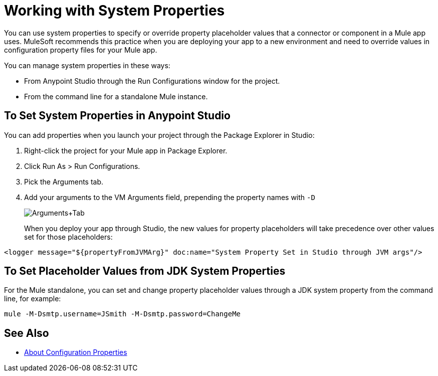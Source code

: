 = Working with System Properties

You can use system properties to specify or override property placeholder values that a connector or component in a Mule app uses. MuleSoft recommends this practice when you are deploying your app to a new environment and need to override values in configuration property files for your Mule app.

You can manage system properties in these ways:

* From Anypoint Studio through the Run Configurations window for the project.
* From the command line for a standalone Mule instance.

== To Set System Properties in Anypoint Studio

You can add properties when you launch your project through the Package Explorer in Studio:

. Right-click the project for your Mule app in Package Explorer.
. Click Run As > Run Configurations.
. Pick the Arguments tab.
. Add your arguments to the VM Arguments field, prepending the property names with `-D`
+
image:Arguments+Tab.png[Arguments+Tab]
+
When you deploy your app through Studio, the new values for property placeholders will take precedence over other values set for those placeholders:

`<logger message="${propertyFromJVMArg}" doc:name="System Property Set in Studio through JVM args"/>`

== To Set Placeholder Values from JDK System Properties

For the Mule standalone, you can set and change property placeholder values through a JDK system property from the command line, for example:

`mule -M-Dsmtp.username=JSmith -M-Dsmtp.password=ChangeMe`

== See Also

* link:configuring-properties[About Configuration Properties]

////
NOT AVAILABLE IN 4.0
== To Set System Properties Programmatically

If you start Mule programmatically, you need to specify the properties as follows before creating and starting the Mule context:

[source,java, linenums]
----
System.getProperties().put("smtp.username", "JSmith");
System.getProperties().put("smtp.password", "ChangeMe");
----

There are also several system properties that are immutable after startup. To set these, customize the `MuleConfiguration` using the set method for the property (such as `setId` for the system ID), create a `MuleContextBuilder`, load the configuration to the builder, and then create the context from the builder.

Example:

[source,java, linenums]
----
SpringXmlConfigurationBuilder configBuilder = new SpringXmlConfigurationBuilder("my-config.xml");
DefaultMuleConfiguration muleConfig = new DefaultMuleConfiguration();
muleConfig.setId("MY_SERVER_ID");
MuleContextBuilder contextBuilder = new DefaultMuleContextBuilder();
contextBuilder.setMuleConfiguration(muleConfig);
MuleContextFactory contextFactory = new DefaultMuleContextFactory();
MuleContext muleContext = contextFactory.createMuleContext(configBuilder, contextBuilder);
muleContext.start();
----

== To Change System Properties for Mule Webapp Deployments

You can edit the system properties in `conf/wrapper.conf` if you are deploying Mule as a webapp when running Mule in a container.

You can also specify the server ID in the `web.xml` file as follows:

[source,xml, linenums]
----
<context-param>
  <param-name>mule.serverId</param-name>
  <param-value>MyServer</param-value>
</context-param>
----
////

////
For information on the set methods you can use to set system properties, see:

link:http://www.mulesoft.org/docs/site/3.8.0/apidocs/org/mule/config/DefaultMuleConfiguration.html[org.mule.config.DefaultMuleConfiguration]

For information on configuration builders, see link:/mule-user-guide/v/3.8/about-configuration-builders[About Configuration Builders].
////
